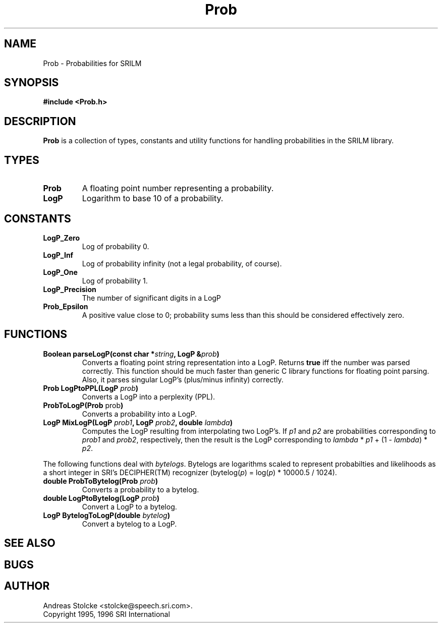 .\" $Id: Prob.3,v 1.1 1996/07/13 01:35:40 stolcke Exp $
.TH Prob 3 "$Date: 1996/07/13 01:35:40 $" SRILM
.SH NAME
Prob \- Probabilities for SRILM
.SH SYNOPSIS
.B "#include <Prob.h>"
.SH DESCRIPTION
.B Prob
is a collection of types, constants and utility functions for handling
probabilities in the SRILM library.
.SH TYPES
.TP
.B Prob
A floating point number representing a probability.
.TP
.B LogP
Logarithm to base 10 of a probability.
.SH CONSTANTS
.TP
.B LogP_Zero
Log of probability 0.
.TP
.B LogP_Inf
Log of probability infinity (not a legal probability, of course).
.TP
.B LogP_One
Log of probability 1.
.TP
.B LogP_Precision
The number of significant digits in a LogP
.TP 
.B Prob_Epsilon
A positive value close to 0; probability sums less than this should be
considered effectively zero.
.SH FUNCTIONS
.TP
.B "Boolean parseLogP(const char *\fIstring\fP, LogP &\fIprob\fP)"
Converts a floating point string representation into a LogP.
Returns
.B true
iff the number was parsed correctly.
This function should be much faster than generic C library functions
for floating point parsing.
Also, it parses singular LogP's (plus/minus infinity) correctly.
.TP
.B "Prob LogPtoPPL(LogP \fIprob\fP)"
Converts a LogP into a perplexity (PPL).
.TP
.B "ProbToLogP(Prob \fPprob\fP)"
Converts a probability into a LogP.
.TP
.B "LogP MixLogP(LogP \fIprob1\fP, LogP \fIprob2\fP, double \fIlambda\fP)"
Computes the LogP resulting from interpolating two LogP's.
If \fIp1\fP and \fIp2\fP are probabilities corresponding to \fIprob1\fP
and \fIprob2\fP, respectively, then the result is the LogP corresponding
to \fIlambda\fP * \fIp1\fP + (1 - \fIlambda\fP) * \fIp2\fP.
.PP
The following functions deal with \fIbytelogs\fP.
Bytelogs are logarithms scaled to represent probabilties and likelihoods
as a short integer in SRI's DECIPHER(TM) recognizer
(bytelog(\fIp\fP) = log(\fIp\fP) * 10000.5 / 1024).
.TP
.B "double ProbToBytelog(Prob \fIprob\fP)"
Converts a probability to a bytelog.
.TP
.B "double LogPtoBytelog(LogP \fIprob\fP)"
Convert a LogP to a bytelog.
.TP
.B "LogP BytelogToLogP(double \fIbytelog\fP)"
Convert a bytelog to a LogP.
.SH "SEE ALSO"
.SH BUGS
.SH AUTHOR
Andreas Stolcke <stolcke@speech.sri.com>.
.br
Copyright 1995, 1996 SRI International
